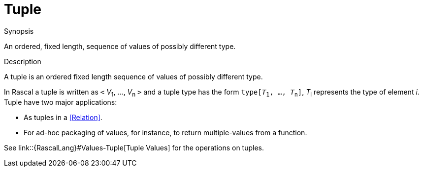 [[Rascalopedia-Tuple]]
# Tuple
:concept: Tuple

.Synopsis
An ordered, fixed length, sequence of values of possibly different type.

.Syntax

.Types

.Function
       
.Usage

.Description

A tuple is an ordered fixed length sequence of values of possibly different type.

In Rascal a tuple is written as `<` _V_~1~, ..., _V_~n~ `>` and a tuple type has the form `type[_T_~1~, ..., _T_~n~]`,
_T_~i~ represents the type of element _i_. Tuple have two major applications:

*  As tuples in a <<Relation>>.
*  For ad-hoc packaging of values, for instance, to return multiple-values from a function.


See link::{RascalLang}#Values-Tuple[Tuple Values] for the operations on tuples.

.Examples

.Benefits

.Pitfalls


:leveloffset: +1

:leveloffset: -1
